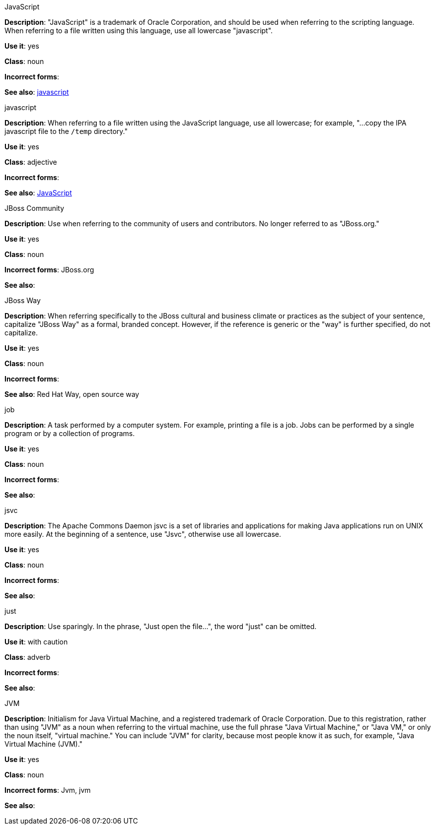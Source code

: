 .JavaScript
[[javascript]]
*Description*: "JavaScript" is a trademark of Oracle Corporation, and should be used when referring to the scripting language. When referring to a file written using this language, use all lowercase "javascript".

*Use it*: yes

*Class*: noun

*Incorrect forms*:

*See also*: xref:javascript_file[javascript]

.javascript
[[javascript_file]]
*Description*: When referring to a file written using the JavaScript language, use all lowercase; for example, "...copy the IPA javascript file to the `/temp` directory."

*Use it*: yes

*Class*: adjective

*Incorrect forms*:

*See also*: xref:javascript[JavaScript]

.JBoss Community
[[jboss-community]]
*Description*: Use when referring to the community of users and contributors. No longer referred to as "JBoss.org."

*Use it*: yes

*Class*: noun

*Incorrect forms*: JBoss.org

*See also*:

.⁠JBoss Way
[[jboss-way]]
*Description*: When referring specifically to the JBoss cultural and business climate or practices as the subject of your sentence, capitalize "JBoss Way" as a formal, branded concept. However, if the reference is generic or the "way" is further specified, do not capitalize.

*Use it*: yes

*Class*: noun

*Incorrect forms*:

// TODO: Add links to "Red Hat Way" and "open source way".
*See also*: Red Hat Way, open source way

.⁠job
[[job]]
*Description*: A task performed by a computer system. For example, printing a file is a job. Jobs can be performed by a single program or by a collection of programs.

*Use it*: yes

*Class*: noun

*Incorrect forms*:

*See also*:

.⁠jsvc
[[jsvc]]
*Description*: The Apache Commons Daemon jsvc is a set of libraries and applications for making Java applications run on UNIX more easily. At the beginning of a sentence, use "Jsvc", otherwise use all lowercase.

*Use it*: yes

*Class*: noun

*Incorrect forms*:

*See also*:

.⁠just
[[just]]
*Description*: Use sparingly. In the phrase, "Just open the file...", the word "just" can be omitted.

*Use it*: with caution

*Class*: adverb

*Incorrect forms*:

*See also*:

.⁠JVM
[[jvm]]
*Description*: Initialism for Java Virtual Machine, and a registered trademark of Oracle Corporation. Due to this registration, rather than using "JVM" as a noun when referring to the virtual machine, use the full phrase "Java Virtual Machine," or "Java VM," or only the noun itself, "virtual machine." You can include "JVM" for clarity, because most people know it as such, for example, "Java Virtual Machine (JVM)."

*Use it*: yes

*Class*: noun

*Incorrect forms*: Jvm, jvm

*See also*:
